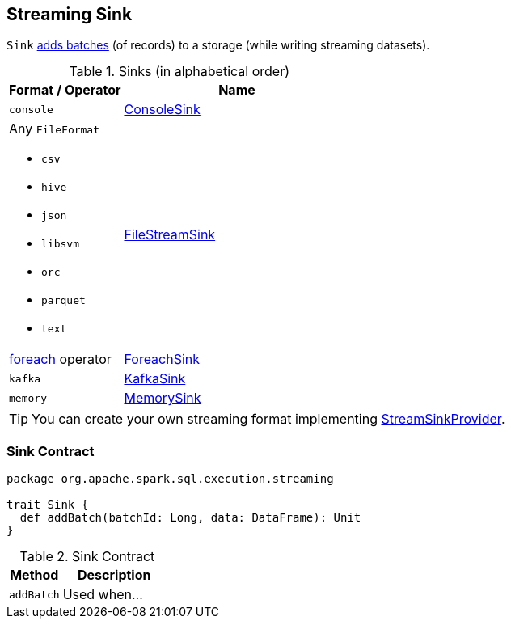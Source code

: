 == [[Sink]] Streaming Sink

`Sink` <<contract, adds batches>> (of records) to a storage (while writing streaming datasets).

[[sinks]]
.Sinks (in alphabetical order)
[width="100%",cols="1,2",options="header"]
|===
| Format / Operator
| Name

| `console`
| link:spark-sql-streaming-ConsoleSink.adoc[ConsoleSink]

a| Any `FileFormat`

* `csv`
* `hive`
* `json`
* `libsvm`
* `orc`
* `parquet`
* `text`
| link:spark-sql-streaming-FileStreamSink.adoc[FileStreamSink]

| link:spark-sql-streaming-DataStreamWriter.adoc#foreach[foreach] operator
| link:spark-sql-streaming-ForeachSink.adoc[ForeachSink]

| `kafka`
| link:spark-sql-streaming-KafkaSink.adoc[KafkaSink]

| `memory`
| link:spark-sql-streaming-MemorySink.adoc[MemorySink]
|===

TIP: You can create your own streaming format implementing link:spark-sql-streaming-StreamSinkProvider.adoc[StreamSinkProvider].

=== [[contract]] Sink Contract

[source, scala]
----
package org.apache.spark.sql.execution.streaming

trait Sink {
  def addBatch(batchId: Long, data: DataFrame): Unit
}
----

.Sink Contract
[cols="1,2",options="header",width="100%"]
|===
| Method
| Description

| [[addBatch]] `addBatch`
| Used when...
|===
